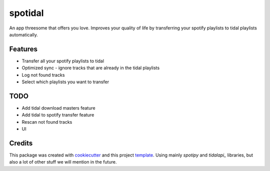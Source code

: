 ========
spotidal
========

An app threesome that offers you love. Improves your quality of life by transferring your spotify playlists to tidal playlists automatically.


Features
--------

* Transfer all your spotify playlists to tidal
* Optimized sync - ignore tracks that are already in the tidal playlists
* Log not found tracks
* Select which playlists you want to transfer

TODO
--------

* Add tidal download masters feature
* Add tidal to spotify transfer feature
* Rescan not found tracks
* UI


Credits
-------

This package was created with cookiecutter_ and this project `template`_.
Using mainly `spotipy` and `tidalapi_` libraries, but also a lot of other stuff we will mention in the future.

.. _cookiecutter: https://github.com/audreyr/cookiecutter
.. _`template`: https://github.com/audreyr/cookiecutter-pypackage
.. _`spotipy`: https://github.com/spotipy-dev/spotipy
.. _`tidalapi`: https://github.com/tamland/python-tidal
